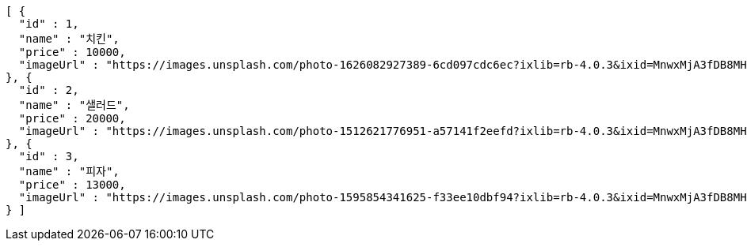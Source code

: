 [source,options="nowrap"]
----
[ {
  "id" : 1,
  "name" : "치킨",
  "price" : 10000,
  "imageUrl" : "https://images.unsplash.com/photo-1626082927389-6cd097cdc6ec?ixlib=rb-4.0.3&ixid=MnwxMjA3fDB8MHxwaG90by1wYWdlfHx8fGVufDB8fHx8&auto=format&fit=crop&w=2370&q=80"
}, {
  "id" : 2,
  "name" : "샐러드",
  "price" : 20000,
  "imageUrl" : "https://images.unsplash.com/photo-1512621776951-a57141f2eefd?ixlib=rb-4.0.3&ixid=MnwxMjA3fDB8MHxwaG90by1wYWdlfHx8fGVufDB8fHx8&auto=format&fit=crop&w=2370&q=80"
}, {
  "id" : 3,
  "name" : "피자",
  "price" : 13000,
  "imageUrl" : "https://images.unsplash.com/photo-1595854341625-f33ee10dbf94?ixlib=rb-4.0.3&ixid=MnwxMjA3fDB8MHxwaG90by1wYWdlfHx8fGVufDB8fHx8&auto=format&fit=crop&w=1740&q=80"
} ]
----